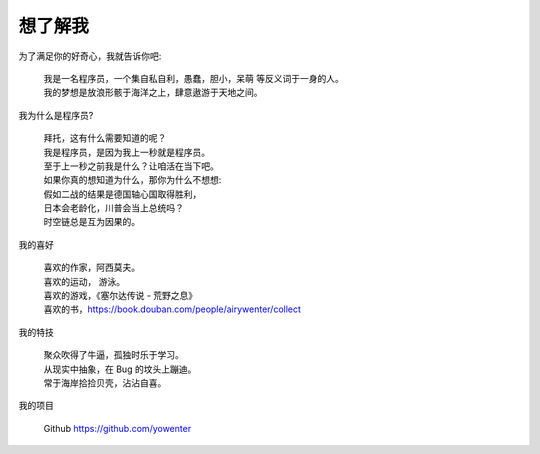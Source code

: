 想了解我
=============================


为了满足你的好奇心，我就告诉你吧: 



	| 我是一名程序员，一个集自私自利，愚蠢，胆小，呆萌 等反义词于一身的人。
	| 我的梦想是放浪形骸于海洋之上，肆意遨游于天地之间。




我为什么是程序员?

	| 拜托，这有什么需要知道的呢？
	| 我是程序员，是因为我上一秒就是程序员。
	| 至于上一秒之前我是什么？让咱活在当下吧。
	| 如果你真的想知道为什么，那你为什么不想想:
	| 假如二战的结果是德国轴心国取得胜利，
	| 日本会老龄化，川普会当上总统吗？
	| 时空链总是互为因果的。





我的喜好

	| 喜欢的作家，阿西莫夫。
	| 喜欢的运动， 游泳。
	| 喜欢的游戏，《塞尔达传说 - 荒野之息》
	| 喜欢的书，https://book.douban.com/people/airywenter/collect



我的特技

	| 聚众吹得了牛逼，孤独时乐于学习。
	| 从现实中抽象，在 Bug 的坟头上蹦迪。
	| 常于海岸拾捡贝壳，沾沾自喜。



我的项目

	|  Github https://github.com/yowenter



























